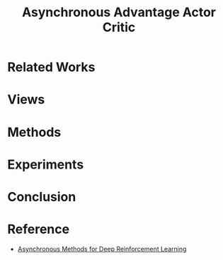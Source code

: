#+title: Asynchronous Advantage Actor Critic
#+roam_alias:
#+roam_tags: rl

* Related Works


* Views

* Methods

* Experiments

* Conclusion

* Reference
- [[ebib:mnihAsynchronousMethodsDeep2016][Asynchronous Methods for Deep Reinforcement Learning]]
